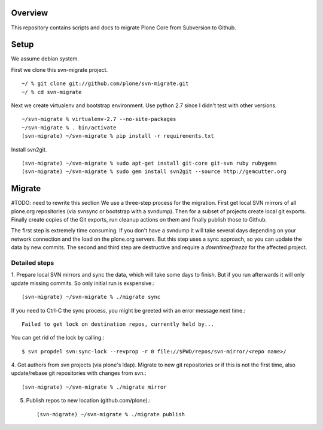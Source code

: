 Overview
========

This repository contains scripts and docs to migrate Plone Core from Subversion
to Github.

Setup
=====

We assume debian system.

First we clone this svn-migrate project.

::

    ~/ % git clone git://github.com/plone/svn-migrate.git
    ~/ % cd svn-migrate

Next we create virtualenv and bootstrap environment. Use python 2.7 since I
didn't test with other versions.

::

    ~/svn-migrate % virtualenv-2.7 --no-site-packages 
    ~/svn-migrate % . bin/activate
    (svn-migrate) ~/svn-migrate % pip install -r requirements.txt

Install svn2git.

::

    (svn-migrate) ~/svn-migrate % sudo apt-get install git-core git-svn ruby rubygems
    (svn-migrate) ~/svn-migrate % sudo gem install svn2git --source http://gemcutter.org


Migrate
=======

#TODO: need to rewrite this section
We use a three-step process for the migration. First get local SVN mirrors of
all plone.org repositories (via svnsync or bootstrap with a svndump). Then for
a subset of projects create local git exports. Finally create copies of the
Git exports, run cleanup actions on them and finally publish those to Github.

The first step is extremely time consuming. If you don't have a svndump it will
take several days depending on your network connection and the load on the
plone.org servers. But this step uses a sync approach, so you can update the
data by new commits. The second and third step are destructive and require a
`downtime/freeze` for the affected project.

Detailed steps
--------------

1. Prepare local SVN mirrors and sync the data, which will take some days to
finish. But if you run afterwards it will only update missing commits. So
only initial run is exspensive.::

    (svn-migrate) ~/svn-migrate % ./migrate sync

If you need to Ctrl-C the sync process, you might be greeted with an error
message next time.::

  Failed to get lock on destination repos, currently held by...

You can get rid of the lock by calling.::

  $ svn propdel svn:sync-lock --revprop -r 0 file://$PWD/repos/svn-mirror/<repo name>/

4. Get authors from svn projects (via plone's ldap). Migrate to new git
repositories or if this is not the first time, also update/rebase git
repositories with changes from svn.::

    (svn-migrate) ~/svn-migrate % ./migrate mirror

5. Publish repos to new location (github.com/plone).::

    (svn-migrate) ~/svn-migrate % ./migrate publish



